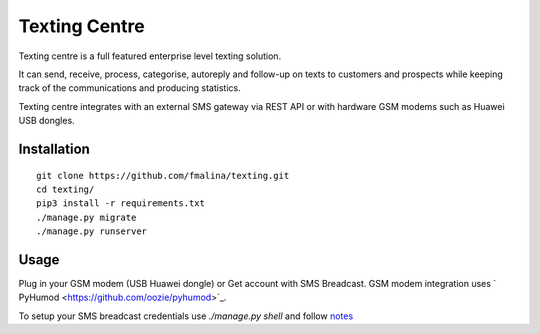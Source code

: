 Texting Centre
==============
Texting centre is a full featured enterprise level texting solution.

It can send, receive, process, categorise, autoreply and follow-up on texts to customers and prospects while keeping track of the communications and producing statistics.

Texting centre integrates with an external SMS gateway via REST API or with hardware GSM modems such as Huawei USB dongles. 


.. image:: https://github.com/fmalina/texting/blob/master/README-screenshot.png?raw=true

Installation
------------

::

    git clone https://github.com/fmalina/texting.git
    cd texting/
    pip3 install -r requirements.txt
    ./manage.py migrate
    ./manage.py runserver

Usage
-----

Plug in your GSM modem (USB Huawei dongle) or Get account with SMS Breadcast.
GSM modem integration uses ` PyHumod <https://github.com/oozie/pyhumod>`_.

To setup your SMS breadcast credentials use `./manage.py shell`
and follow `notes <NOTES.rst>`_
